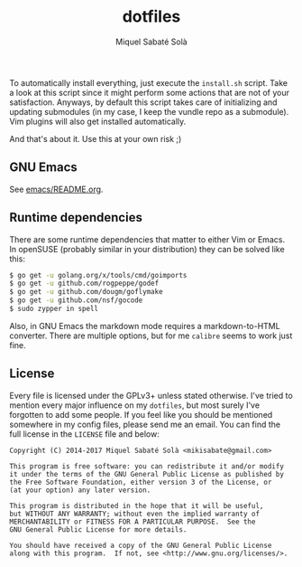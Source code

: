 #+TITLE: dotfiles
#+AUTHOR: Miquel Sabaté Solà
#+EMAIL: mikisabate@gmail.com

To automatically install everything, just execute the =install.sh= script.
Take a look at this script since it might perform some actions that are
not of your satisfaction. Anyways, by default this script takes care of
initializing and updating submodules (in my case, I keep the vundle repo as
a submodule). Vim plugins will also get installed automatically.

And that's about it. Use this at your own risk ;)

** GNU Emacs

See [[./emacs/README.org][emacs/README.org]].

** Runtime dependencies

There are some runtime dependencies that matter to either Vim or Emacs. In
openSUSE (probably similar in your distribution) they can be solved like this:

#+BEGIN_SRC sh
$ go get -u golang.org/x/tools/cmd/goimports
$ go get -u github.com/rogpeppe/godef
$ go get -u github.com/dougm/goflymake
$ go get -u github.com/nsf/gocode
$ sudo zypper in spell
#+END_SRC

Also, in GNU Emacs the markdown mode requires a markdown-to-HTML converter. There
are multiple options, but for me =calibre= seems to work just fine.

** License

Every file is licensed under the GPLv3+ unless stated otherwise. I've tried to
mention every major influence on my =dotfiles=, but most surely I've forgotten
to add some people. If you feel like you should be mentioned somewhere in my
config files, please send me an email. You can find the full license in the
=LICENSE= file and below:

#+BEGIN_SRC text
Copyright (C) 2014-2017 Miquel Sabaté Solà <mikisabate@gmail.com>

This program is free software: you can redistribute it and/or modify
it under the terms of the GNU General Public License as published by
the Free Software Foundation, either version 3 of the License, or
(at your option) any later version.

This program is distributed in the hope that it will be useful,
but WITHOUT ANY WARRANTY; without even the implied warranty of
MERCHANTABILITY or FITNESS FOR A PARTICULAR PURPOSE.  See the
GNU General Public License for more details.

You should have received a copy of the GNU General Public License
along with this program.  If not, see <http://www.gnu.org/licenses/>.
#+END_SRC
